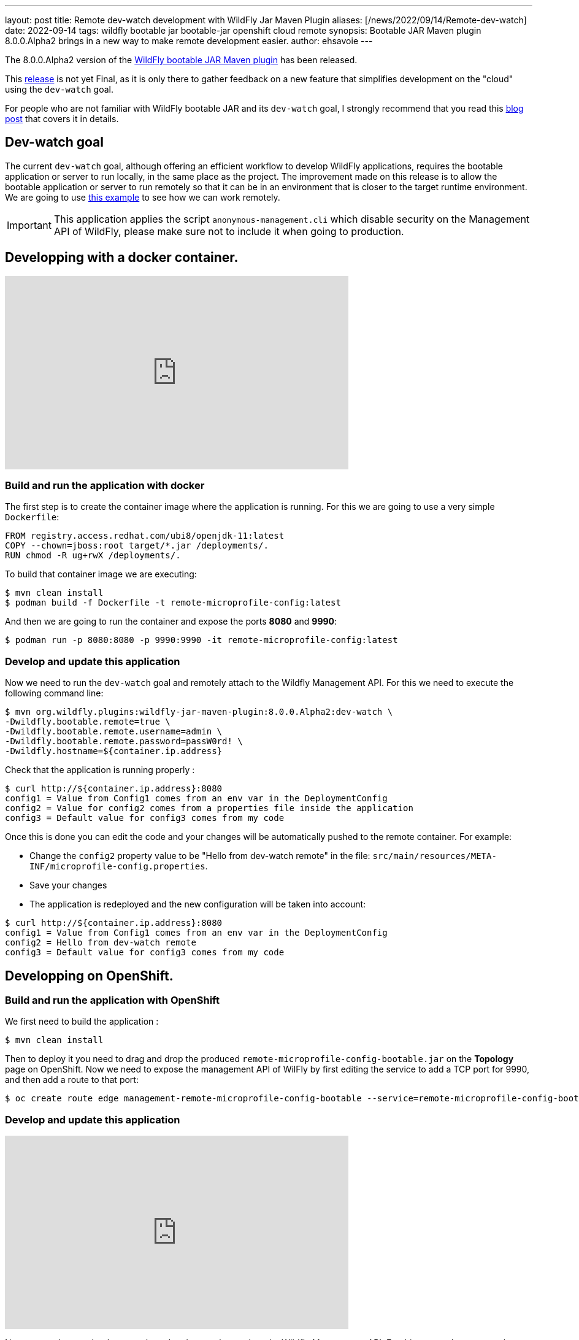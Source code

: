 ---
layout: post
title: Remote dev-watch development with WildFly Jar Maven Plugin
aliases: [/news/2022/09/14/Remote-dev-watch]
date: 2022-09-14
tags: wildfly bootable jar bootable-jar openshift cloud remote
synopsis: Bootable JAR Maven plugin 8.0.0.Alpha2 brings in a new way to make remote development easier.
author: ehsavoie
---

The 8.0.0.Alpha2 version of the link:https://github.com/wildfly-extras/wildfly-jar-maven-plugin/[WildFly bootable JAR Maven plugin] has been released.

This https://github.com/wildfly-extras/wildfly-jar-maven-plugin/releases/tag/8.0.0.Alpha2[release] is not yet Final, as it is only there to gather feedback on a new feature that simplifies development on the "cloud" using the `dev-watch` goal.

For people who are not familiar with WildFly bootable JAR and its `dev-watch` goal, I strongly recommend that you read 
this link:https://www.wildfly.org/news/2020/12/15/bootable-jar-3.0.Beta-Released/[blog post] that covers it in details. 

## Dev-watch goal

The current `dev-watch` goal, although offering an efficient workflow to develop WildFly applications, requires the bootable application or server to run locally, in the same place as the project. The improvement made on this release is to allow the bootable application or server to run remotely so that it can be in an environment that is closer to the target runtime environment.
We are going to use https://github.com/wildfly-extras/wildfly-jar-maven-plugin/tree/main/examples/remote-microprofile-config[this example] to see how we can work remotely.

IMPORTANT: This application applies the script `anonymous-management.cli` which disable security on the Management API of WildFly, please make sure not to include it when going to production.

## Developping with a docker container.

video::ESI6EmQy4c8[youtube,width=560,height=315]

### Build and run the application with docker

The first step is to create the container image where the application is running.
For this we are going to use a very simple `Dockerfile`:

[source,docker]
----
FROM registry.access.redhat.com/ubi8/openjdk-11:latest
COPY --chown=jboss:root target/*.jar /deployments/.
RUN chmod -R ug+rwX /deployments/.
----

To build that container image we are executing:
[source,bash]
----
$ mvn clean install
$ podman build -f Dockerfile -t remote-microprofile-config:latest
----

And then we are going to run the container and expose the ports *8080* and *9990*:
[source,bash]
----
$ podman run -p 8080:8080 -p 9990:9990 -it remote-microprofile-config:latest
----

### Develop and update this application

Now we need to run the `dev-watch` goal and remotely attach to the Wildfly Management API.
For this we need to execute the following command line:
[source,bash]
----
$ mvn org.wildfly.plugins:wildfly-jar-maven-plugin:8.0.0.Alpha2:dev-watch \
-Dwildfly.bootable.remote=true \
-Dwildfly.bootable.remote.username=admin \
-Dwildfly.bootable.remote.password=passW0rd! \
-Dwildfly.hostname=${container.ip.address}
----

Check that the application is running properly :

[source,bash]
----
$ curl http://${container.ip.address}:8080
config1 = Value from Config1 comes from an env var in the DeploymentConfig
config2 = Value for config2 comes from a properties file inside the application
config3 = Default value for config3 comes from my code
----

Once this is done you can edit the code and your changes will be automatically pushed to the remote container.
For example:

 * Change the `config2` property value to be "Hello from dev-watch remote" in the file: `src/main/resources/META-INF/microprofile-config.properties`.
 * Save your changes
 * The application is redeployed and the new configuration will be taken into account:

[source,bash]
----
$ curl http://${container.ip.address}:8080
config1 = Value from Config1 comes from an env var in the DeploymentConfig
config2 = Hello from dev-watch remote
config3 = Default value for config3 comes from my code
----

## Developping on OpenShift.

### Build and run the application with OpenShift

We first need to build the application :
[source,bash]
----
$ mvn clean install
----

Then to deploy it you need to drag and drop the produced `remote-microprofile-config-bootable.jar` on the *Topology* page on OpenShift. Now we need to expose the management API of WilFly by first editing the service to add a TCP port for 9990, and then add a route to that port: 

[source,bash]
----
$ oc create route edge management-remote-microprofile-config-bootable --service=remote-microprofile-config-bootable --port=9990 --insecure-policy='Redirect'
----

### Develop and update this application

video::41uzSZsj7Og[youtube,width=560,height=315]

Now we need to run the `dev-watch` goal and remotely attach to the Wildfly Management API.
For this we need to execute the following command line:

[source,bash]
----
$ mvn -P bootable-jar-remote -Dwildfly.hostname=$(oc get route management-remote-microprofile-config-bootable --template='{{ .spec.host }}') install
----

You may also use a command like this one:

[source,bash]
----
$ mvn org.wildfly.plugins:wildfly-jar-maven-plugin:8.0.0.Alpha2:dev-watch \
-Dwildfly.bootable.remote=true \
-Dwildfly.port=443 \
-Dwildfly.bootable.remote.protocol=remote+https \
-Dwildfly.hostname=$(oc get route management-remote-microprofile-config-bootable --template='{{ .spec.host }}')
----

Check that the application is running properly :

[source,bash]
----
$ curl https://$(oc get route remote-microprofile-config-bootable --template='{{ .spec.host }}')
config1 = Value from Config1 comes from an env var in the DeploymentConfig
config2 = Value for config2 comes from a properties file inside the application
config3 = Default value for config3 comes from my code
----

Once this is done you can edit the code and your changes will be automatically pushed to the OpenShift instance.
For example:

* Change the `config2` property value to be "Hello from dev-watch remote" in the file: `src/main/resources/META-INF/microprofile-config.properties`.
* Save your changes
* The application is redeployed and the new configuration will be taken into account:

[source,bash]
----
$ curl https://$(oc get route remote-microprofile-config-bootable --template='{{ .spec.host }}')
config1 = Value from Config1 comes from an env var in the DeploymentConfig
config2 = Hello from dev-watch remote
config3 = Default value for config3 comes from my code
----

## Conclusion

We hope that you are seeing the benefits of the new features that this release is bringing.

We would really appreciate your link:https://github.com/wildfly-extras/wildfly-jar-maven-plugin/issues[feedback] on the `dev-watch` goal. We aim toward a smooth and efficient first class WildFly developer experience and we need you there!

Thank-you.

